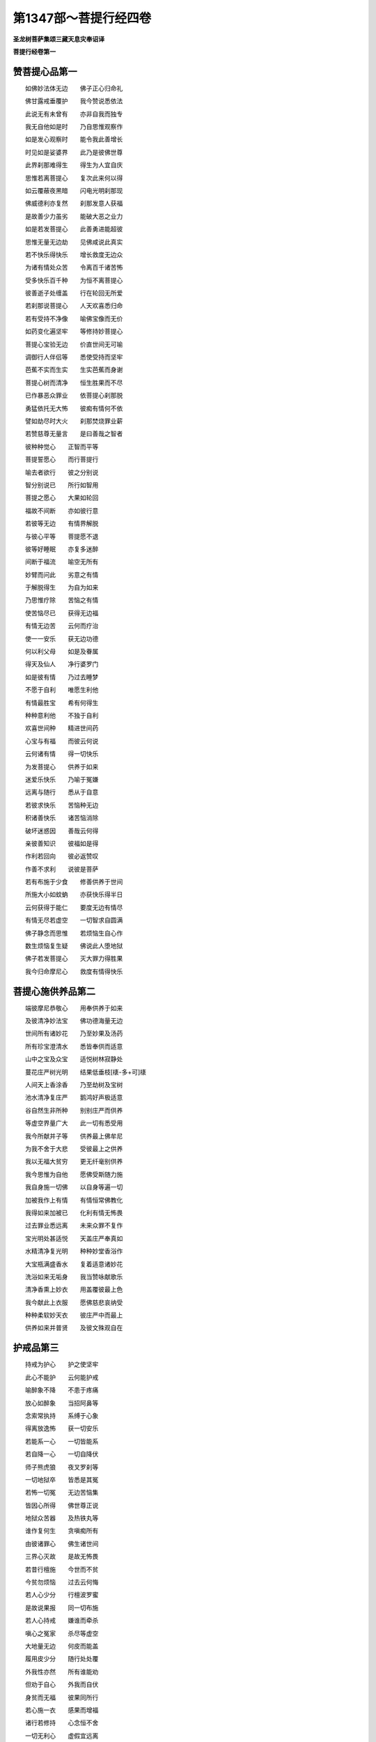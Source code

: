第1347部～菩提行经四卷
==========================

**圣龙树菩萨集颂三藏天息灾奉诏译**

**菩提行经卷第一**

赞菩提心品第一
--------------

　　如佛妙法体无边　　佛子正心归命礼

　　佛甘露戒垂覆护　　我今赞说悉依法

　　此说无有未曾有　　亦非自我而独专

　　我无自他如是时　　乃自思惟观察作

　　如是发心观察时　　能令我此善增长

　　时见如是娑婆界　　此乃是彼佛世尊

　　此界刹那难得生　　得生为人宜自庆

　　思惟若离菩提心　　复次此来何以得

　　如云覆蔽夜黑暗　　闪电光明刹那现

　　佛威德利亦复然　　刹那发意人获福

　　是故善少力虽劣　　能破大恶之业力

　　如是若发菩提心　　此善勇进能超彼

　　思惟无量无边劫　　见佛咸说此真实

　　若不快乐得快乐　　增长救度无边众

　　为诸有情处众苦　　令离百千诸苦怖

　　受多快乐百千种　　为恒不离菩提心

　　彼善逝子处缠盖　　行在轮回无所爱

　　若刹那说菩提心　　人天欢喜悉归命

　　若有受持不净像　　喻佛宝像而无价

　　如药变化遍坚牢　　等修持妙菩提心

　　菩提心宝验无边　　价直世间无可喻

　　调御行人伴侣等　　悉使受持而坚牢

　　芭蕉不实而生实　　生实芭蕉而身谢

　　菩提心树而清净　　恒生胜果而不尽

　　已作暴恶众罪业　　依菩提心刹那脱

　　勇猛依托无大怖　　彼痴有情何不依

　　譬如劫尽时大火　　刹那焚烧罪业薪

　　若赞慈尊无量言　　是曰善哉之智者

　　彼种种觉心　　正智而平等

　　菩提誓愿心　　而行菩提行

　　喻去者欲行　　彼之分别说

　　智分别说已　　所行如智用

　　菩提之愿心　　大果如轮回

　　福故不间断　　亦如彼行意

　　若彼等无边　　有情界解脱

　　与彼心平等　　菩提愿不退

　　彼等好睡眠　　亦复多迷醉

　　间断于福流　　喻空无所有

　　妙臂而问此　　劣意之有情

　　于解脱得生　　为自为如来

　　乃思惟疗除　　苦恼之有情

　　使苦恼尽已　　获得无边福

　　有情无边苦　　云何而疗治

　　使一一安乐　　获无边功德

　　何以利父母　　如是及眷属

　　得天及仙人　　净行婆罗门

　　如是彼有情　　乃过去睡梦

　　不愿于自利　　唯愿生利他

　　有情最胜宝　　希有何得生

　　种种意利他　　不独于自利

　　欢喜世间种　　精进世间药

　　心宝与有福　　而彼云何说

　　云何诸有情　　得一切快乐

　　为发菩提心　　供养于如来

　　迷爱乐快乐　　乃喻于冤嫌

　　远离与随行　　悉从于自意

　　若彼求快乐　　苦恼种无边

　　积诸善快乐　　诸苦恼消除

　　破坏迷惑因　　善哉云何得

　　亲彼善知识　　彼福如是得

　　作利若回向　　彼必返赞叹

　　作善不求利　　说彼是菩萨

　　若有布施于少食　　修善供养于世间

　　所施大小如蚊蚋　　亦获快乐得半日

　　云何获得于能仁　　要度无边有情尽

　　有情无尽若虚空　　一切智求自圆满

　　佛子静念而思惟　　若烦恼生自心作

　　数生烦恼复生疑　　佛说此人堕地狱

　　佛子若发菩提心　　灭大罪力得胜果

　　我今归命摩尼心　　救度有情得快乐

菩提心施供养品第二
------------------

　　端彼摩尼恭敬心　　用奉供养于如来

　　及彼清净妙法宝　　佛功德海量无边

　　世间所有诸妙花　　乃至妙果及汤药

　　所有珍宝澄清水　　悉皆奉供而适意

　　山中之宝及众宝　　适悦树林寂静处

　　蔓花庄严树光明　　结果低垂枝[橠-多+可]橠

　　人间天上香涂香　　乃至劫树及宝树

　　池水清净复庄严　　鹅鸿好声极适意

　　谷自然生非所种　　别别庄严而供养

　　等虚空界量广大　　此一切有悉受用

　　我今所献并子等　　供养最上佛牟尼

　　为我不舍于大悲　　受彼最上之供养

　　我以无福大贫穷　　更无纤毫别供养

　　我今思惟为自他　　愿佛受斯随力施

　　我自身施一切佛　　以自身等遍一切

　　加被我作上有情　　有情恒常佛教化

　　我得如来加被已　　化利有情无怖畏

　　过去罪业悉远离　　未来众罪不复作

　　宝光明处甚适悦　　天盖庄严奉真如

　　水精清净复光明　　种种妙堂香浴作

　　大宝瓶满盛香水　　复着适意诸妙花

　　洗浴如来无垢身　　我当赞咏献歌乐

　　清净香熏上妙衣　　用盖覆彼最上色

　　我今献此上衣服　　愿佛慈悲哀纳受

　　种种柔软妙天衣　　彼庄严中而最上

　　供养如来并普贤　　及彼文殊观自在

护戒品第三
----------

　　持戒为护心　　护之使坚牢

　　此心不能护　　云何能护戒

　　喻醉象不降　　不患于疼痛

　　放心如醉象　　当招阿鼻等

　　念索常执持　　系缚于心象

　　得离放逸怖　　获一切安乐

　　若能系一心　　一切皆能系

　　若自降一心　　一切自降伏

　　师子熊虎狼　　夜叉罗刹等

　　一切地狱卒　　皆悉是其冤

　　若怖一切冤　　无边苦恼集

　　皆因心所得　　佛世尊正说

　　地狱众苦器　　及热铁丸等

　　谁作复何生　　贪嗔痴所有

　　由彼诸罪心　　佛生诸世间

　　三界心灭故　　是故无怖畏

　　若昔行檀施　　今世而不贫

　　今贫勿烦恼　　过去云何悔

　　若人心少分　　行檀波罗蜜

　　是故说果报　　同一切布施

　　若人心持戒　　嫌谁而牵杀

　　嗔心之冤家　　杀尽等虚空

　　大地量无边　　何皮而能盖

　　履用皮少分　　随行处处覆

　　外我性亦然　　所有谁能劝

　　但劝于自心　　外我而自伏

　　身贫而无福　　彼果同所行

　　若心施一衣　　感果而增福

　　诸行若修持　　心念恒不舍

　　一切无利心　　虚假宜远离

　　一切心法财　　宜秘密观察

　　离苦获安乐　　彼得超世间

　　我云何修行　　修行唯护心

　　是故我观心　　恒时而作护

　　喻猕猴身疮　　一心而将护

　　人中恶如是　　恒常而护心

　　怖苦恼之疮　　我一心常护

　　破坏于众合　　心疮乃无怖

　　常作如是行　　不行人中恶

　　人中罪不犯　　自然而不怖

　　我欲尽身命　　利行而供养

　　别别身命尽　　善心而不退

　　我欲守护心　　合掌今专作

　　心念念之中　　一切方便护

　　喻于重病人　　诸事不宁忍

　　散乱心亦然　　不堪诸事业

　　心散乱不定　　闻思惟观察

　　如器之渗漏　　于水不能盛

　　由多闻之人　　于信方便等

　　过失心不定　　获不寂静罪

　　心不决定故　　迷惑贼所得

　　所有之福善　　偷堕于恶处

　　烦恼众盗贼　　魔着故得便

　　由魔罗发起　　破坏善生命

　　守彼意根门　　恶不能牵去

　　念彼罪苦恼　　次复获安住

　　善哉随师教　　获得善念生

　　奉于教诲师　　当一心供给

　　于诸佛菩萨　　刹那心决定

　　当怖畏忆念　　慈哀现面前

　　尘心而不定　　去去不复还

　　若能守意门　　护之住不散

　　我今护此心　　恒常如是住

　　喻木之无根　　不生恶枝叶

　　眼观于色相　　知虚假不实

　　物物恒谛观　　是故而不着

　　因见而观察　　观之令不惑

　　所来观见已　　安畏以善来

　　欲行不知道　　望四方生怖

　　决定知方已　　观心行亦然

　　智者之所行　　思惟于前后

　　是善是恶等　　如是事不失

　　不住于此身　　离此复何作

　　云何住此身　　当复观中间

　　观内心亦然　　而用诸方便

　　以法为大柱　　缚之令不脱

　　当以如是意　　观我之所在

　　诸识皆如是　　摄令刹那住

　　若怖因业力　　能趣求快乐

　　修彼檀戒度　　乃至大舍等

　　若修菩提因　　彼别不思惟

　　一向修自心　　当起如是见

　　如是修诸善　　不起于怖畏

　　而令诸烦恼　　决定不增长

　　种种正言说　　见在而甚多

　　观览悉决了　　破疑网得果

　　如草被割截　　念佛戒能忍

　　刹那行此行　　获得殊胜果

　　欲于诸正说　　皆悉得通达

　　当观照自心　　常修于精进

　　喻木之无情　　无言无所作

　　见自心亦然　　决定令如是

　　心起于轻慢　　如彼迷醉人

　　惟求自赞誉　　非彼修行者

　　若他人于我　　而生于毁谤

　　谓是嗔痴等　　住心恒似木

　　如木不分别　　利养尊卑称

　　亦不为眷属　　乃至承事等

　　利他不自利　　但欲为一切

　　是故说我心　　坚住恒如木

　　一心住如木　　于尊亲朋友

　　乃至于三业　　不生憎爱怖

　　观察于烦恼　　如空而不着

　　当勇猛坚牢　　受持为恒常

　　无善惭可怖　　当一心求他

　　清净住三昧　　为他所尊重

　　虽居童稚位　　不使他嗔恼

　　自亦不嗔他　　慈悲恒若此

　　我受持禅那　　使意恒寂静

　　为一切有情　　恒居无罪处

　　念念须臾间　　多时为最胜

　　如是受持心　　不动如须弥

　　鹫贪肉不厌　　人贪善亦然

　　身心不修行　　云何能出离

　　云何护身意　　一切时自勤

　　汝等何所行　　各各专一心

　　迷愚不自制　　妄贪如木身

　　此身不净作　　云何返爱恋

　　骨锁肉连持　　外皮而庄饰

　　自觉令不贪　　解脱于慧刃

　　割截诸身分　　令见中精髓

　　审观察思惟　　云何见有人

　　一心如是观　　审谛不见人

　　云何不净身　　贪爱而守护

　　处胎食不净　　出胎饮血乳

　　不如是食饮　　云何作此身

　　豺鹫等贪食　　不分善与恶

　　要同人爱身　　受用成业累

　　但如是护身　　至死无慈忍

　　与豺鹫无别　　汝何恒此作

　　身死识不住　　衣食宁可留

　　身谢识必往　　受用云何贪

　　是故今作意　　不贪如是事

　　如是不远离　　得彼诸不善

　　如似人生身　　肢体求成就

　　受身智不增　　轮还徒自困

　　于世亲非亲　　悦颜先慰喻

　　如是常自制　　心念恒不舍

　　笑不得高声　　不戏掷坐具

　　轻手击他门　　谛信恒自执

　　如盗如猫鹭　　求事行无声

　　修心亦如此　　当离于粗犷

　　他人之所嫌　　无义利不说

　　恒得诸弟子　　言上而尊爱

　　一切所言说　　闻之使称善

　　观彼作福事　　称赞令欢喜

　　衷私说彼德　　彼闻心必喜

　　欲赞说彼时　　先观彼德行

　　修诸欢喜事　　难得彼诚心

　　勤修利他德　　当受快乐报

　　憎爱苦宜舍　　来生大苦故

　　此苦我不住　　来生大快乐

　　善言声柔软　　悲根闻生喜

　　显彼适意事　　当信真实语

　　恒悲念有情　　爱护如爱眼

　　为彼住真实　　必当得成佛

　　彼真实得成　　各此利朋友

　　刹那修功德　　离苦大安乐

　　功德殷勤修　　恒作而自得

　　不炫不覆藏　　谁云诸事等

　　檀波罗蜜等　　殊妙而最上

　　别行非最上　　利下无远离

　　佛如是利他　　恒常之所切

　　如来之教中　　见彼慈悲事

　　三界师入灭　　分别出家人

　　食有可不可　　不离三衣等

　　将求妙法身　　不苦恼众生

　　于众生如是　　随意获圆满

　　舍非须尽命　　彼舍要平等

　　悲心当清净　　果报自圆满

　　净心而重法　　不执器杖等

　　不持伞盖头　　无诸轻慢事

　　为男子女人　　说法深广大

　　不分人胜劣　　令彼重平等

　　法之不广大　　乃及非法行

　　远离不敬礼　　乐说于大乘

　　齿木及洟唾　　不弃于净地

　　净水及净舍　　勿得弃便痢

　　吃食勿满口　　食勿令有声

　　食时不语言　　亦勿大开口

　　坐不得垂足　　行亦不挑臂

　　不与女同乘　　亦不同坐卧

　　诸所不律事　　人见心不喜

　　一切人既睹　　远离而不敬

　　人问于道路　　不得一手指

　　双手而指之　　示其道所至

　　凡所诸行步　　不弄臂作声

　　亦勿妄弹指　　威仪如是守

　　师虽已化灭　　四仪应当学

　　奉戒行不轻　　决定获圣果

　　菩萨行无量　　所说无有边

　　当以清净心　　决定而奉行

　　于一昼一夜　　分之各三时

　　行道普忏悔　　住佛菩提心

　　菩提心自住　　亦令他获得

　　佛子住学戒　　一心如是持

　　佛戒体清净　　不见有纤毫

　　恒作如是行　　彼福无有量

　　无始为有情　　行行而不别

　　如是为有情　　化令一切觉

　　当知善知识　　如命不可舍

　　菩萨戒最上　　大乘法亦尔

　　解脱依师学　　而能生吉祥

　　佛佛说智经　　读之见戒法

　　若人心护戒　　所行悉已见

　　若身若心位　　当微细观察

　　口诵身不行　　当得何所喻

　　譬如重病人　　空谈于药力

　　虚空藏经中　　说谟罗波底

　　如见集戒定　　广如经所说

　　圣龙树菩萨　　一心之所集

　　随所住之处　　劝恒伸供养

**菩提行经卷第二**

菩提心忍辱波罗蜜多品第四
------------------------

　　奉行诸善业　　施戒而先导

　　供养于如来　　百千劫无尽

　　修行于羼提　　嗔罪而不立

　　观种种体空　　是故一心忍

　　不得贪快乐　　守意令平等

　　心有嗔恼病　　无睡恒不足

　　彼此有施主　　供给于利养

　　随彼爱重心　　无得生嗔恼

　　凡诸亲近事　　不起于憎嫌

　　于彼无所嗔　　乃得其安乐

　　忍如是等事　　若对于冤家

　　于嗔若能除　　世世获安乐

　　冤若生于心　　于爱亦无喜

　　若飱嗔恼食　　无忍善不坏

　　彼食我大冤　　于我无善利

　　知彼冤不食　　是故忍坚牢

　　凡见冤来去　　欢喜而不嗔

　　于冤若起嗔　　善利终灭尽

　　忍心常若此　　令嗔不得起

　　住忍无时节　　嗔冤自不生

　　若人自保爱　　不作恶口业

　　口业若不离　　后感冤家苦

　　畏苦不出离　　不行众苦因

　　是故坚忍心　　获得诸快乐

　　彼讷陵誐子　　邪见求解脱

　　刀割火烧身　　无利由能忍

　　愚痴无正见　　虚受大苦恼

　　我以菩提心　　云何苦不忍

　　蚊蚤壁虱等　　常饥渴苦恼

　　大痒烦苦人　　住忍而不见

　　寒热并雨风　　病枷锁捶打

　　被诸苦恼事　　忍不求快乐

　　杀他血流迸　　坚牢心勇猛

　　割身自见血　　怕怖而惊倒

　　智者心清净　　常惧嗔恼侵

　　与烦恼相持　　忍心恒勇猛

　　蛇腹行在地　　喻嗔伏于心

　　杀之谓无勇　　杀彼得最胜

　　如来大悲者　　愍苦说轮回

　　使识罪根本　　住忍而不作

　　父母何计心　　惧子遭沦溺

　　持心离嗔怒　　自远大苦报

　　譬如无智人　　令罪而得生

　　修行而无智　　嗔生亦复尔

　　欲住不思议　　当须持自心

　　于此生爱重　　令嗔不生起

　　若贪彼尘境　　而生种种罪

　　因彼诸业力　　而不得自由

　　于境若不贪　　彼集无因立

　　和合心无故　　是故无有生

　　不贪而不生　　无得而自说

　　我得如是故　　是生不思议

　　彼无生不生　　是得云何有

　　瞻察于彼此　　灭尽得无余

　　此心恒清净　　喻随色摩尼

　　所变悉从因　　无因相何有

　　过去行行时　　彼行何所作

　　随彼所行因　　等因而感果

　　一切虽由因　　因善恶由心

　　说求性寂静　　如是有何过

　　若取和合因　　是乐于苦恼

　　此心不可住　　智人应自劝

　　是故见冤家　　想作善知识

　　因行如是行　　当获得快乐

　　如是诸有情　　由业不自在

　　自在若成就　　谁肯趣于苦

　　散乱心缘尘　　心被刺不觉

　　食断食增嗔　　于苦而返爱

　　自若无福行　　返爱缠缚业

　　如飱毒药食　　堕于生死崖

　　自住是烦恼　　诚由不自护

　　欲解脱他人　　此事何由得

　　烦恼迷昏浊　　而致于自杀

　　毒盛无有悲　　云何嗔不护

　　自性既愚迷　　于他行娆乱

　　生彼嗔无疑　　如火而能烧

　　有情性愚时　　所行诸过失

　　愚迷故若此　　如烟熏虚空

　　若人嗔不护　　愚迷无智故

　　喻持杖劝人　　而增彼嗔恼

　　我于过去生　　苦恼诸有情

　　是故于今身　　被苦恼能忍

　　我身喻于铁　　受彼烧锤锻

　　如彼铁持身　　何得有其苦

　　我今看此身　　如无情形像

　　虽被诸苦恼　　而嗔无所起

　　愚迷起爱业　　不知其苦本

　　得苦缘自过　　云何生嗔恼

　　喻受地狱苦　　飞禽剑林等

　　知自业所生　　何处有嗔恼

　　我得如是业　　此过知所起

　　设令入地狱　　不由他所作

　　欲尽我之业　　无量无有边

　　我业既如是　　长时受地狱

　　我此过如是　　彼实我冤家

　　云何分别知　　愚迷嗔造作

　　若人自护持　　对冤忍不恚

　　是心功德生　　地狱云何入

　　尽我之所行　　得因如彼时

　　不忍嗔不护　　破坏于修行

　　意无相无形　　散乱即破坏

　　由身护持故　　身苦当忍受

　　我于口恶业　　众过而不作

　　身不被众苦　　云何心有嗔

　　我于今生中　　净心行利行

　　于利益既无　　何事于食饮

　　凡所作为事　　要在于利他

　　彼无利非爱　　定获罪无疑

　　不如今殒没　　无贪邪寿命

　　邪命住虽久　　死当堕苦趣

　　譬如在梦中　　百年受快乐

　　如真实得乐　　觉已知暂非

　　喻彼时无常　　寿命之延促

　　觉此二事已　　彼何得快乐

　　久处于欢娱　　自谓得多益

　　如行人被劫　　裸形复空手

　　福利随过减　　罪根还复生

　　福尽罪不生　　为获不嗔利

　　彼何为活命　　一向作不善

　　如是不思惟　　无善不破坏

　　无得赞于嗔　　破坏有情故

　　如是心利他　　彼嗔无由生

　　为彼修心人　　于忍不住故

　　见彼烦恼生　　是赞忍功德

　　塔像妙法等　　有谤及破坏

　　佛等无苦恼　　我于彼不嗔

　　于师并眷属　　不作于爱业

　　今因过去生　　见之而自勉

　　觉心观有情　　恒在众苦恼

　　见彼如是已　　于苦恼能忍

　　嗔恚与愚痴　　分别过一等

　　于此毒过咎　　何得说无过

　　云何于过去　　而作害他业

　　如是诸业因　　间断此何作

　　如佛福亦然　　我今一心作

　　与一切有情　　慈心互相睹

　　喻火烧其舍　　舍中而火入

　　舍中若有草　　彼火自延蔓

　　如是还喻心　　和合于嗔火

　　烧彼福功德　　刹那无所有

　　若人杀在手　　放之善可称

　　地狱苦能免　　此善谁不赞

　　若人在世间　　少苦不能忍

　　地狱苦无量　　嗔因何不断

　　我以如是苦　　历百千地狱

　　一一为利他　　所作不自为

　　我无如是等　　诸大苦恼事

　　以离世间故　　为利如是行

　　离苦获快乐　　彼皆赞功德

　　得彼如是赞　　云何而不喜

　　彼既得如此　　无碍之快乐

　　利他行最上　　智者何不勉

　　如是最上行　　得快乐不修

　　此见若不舍　　破坏于正见

　　若敬爱于他　　以德而称赞

　　他德既称赞　　乃是自敬爱

　　当发菩提心　　为一切有情

　　令得诸快乐　　云何嗔有情

　　佛为三界供　　欲有情成佛

　　世利得不实　　彼烦恼何作

　　若人之骨肉　　乃及诸眷属

　　养育与命等　　不喜嗔何生

　　如彼求菩提　　当用菩提心

　　而不爱有情　　福自舍何嗔

　　若人有所求　　出财大舍施

　　所求既不获　　不如财在舍

　　清净功德福　　何障而不获

　　得已自不受　　如住嗔修行

　　作罪与作福　　不同不随喜

　　亦复不依作　　当自一无得

　　若爱于冤家　　欲求其欢喜

　　复求诸赞说　　此事无因得

　　虽欲利圆满　　返苦而无乐

　　菩提心不忍　　于利不成就

　　烦恼之恶钩　　牵人不自在

　　由如地狱卒　　掷人入汤火

　　我本求利他　　何要虚称赞

　　无福无寿命　　无力无安乐

　　自利行不圆　　智者应须觉

　　后后而自行　　当爱乐圆满

　　修行要称赞　　若持刃自杀

　　如世不实事　　无益无利乐

　　譬如破坏舍　　日照内外见

　　亦由称赞非　　须用心明了

　　汝思惟于声　　起灭而平等

　　心如此利他　　当行如是行

　　于他何所受　　而行于利益

　　彼既获快乐　　我利益非虚

　　彼彼获利乐　　以一切赞我

　　云何而于我　　无别威德乐

　　彼如是赞我　　以爱彼自得

　　彼无缘若此　　如愚如迷者

　　此赞我虽获　　速破而勿着

　　憎恶正德者　　由此而嗔作

　　是赞成障碍　　我令不发起

　　护不堕恶趣　　为彼行无我

　　若解诸有情　　利养尊卑缚

　　令有情解脱　　彼意云何嗔

　　若人欲舍苦　　来入解脱门

　　此是佛威德　　云何我嗔彼

　　此嗔我不作　　于福障碍故

　　修行平等忍　　彼无不获得

　　自身诸过失　　忍辱故不作

　　过失不作故　　彼福而获得

　　若人福无有　　安忍而自生

　　常令安住忍　　云何说障碍

　　世求利益人　　不于施作障

　　障碍出家故　　是不得出家

　　世间诸难得　　求者而能与

　　我唯说善利　　于过无所得

　　以彼菩提行　　远离于所冤

　　如出舍中藏　　是故云不难

　　忏悔于业因　　彼初为先导

　　是故于忍果　　如是而得生

　　彼无我所心　　此心乃住忍

　　成就不思议　　供养于妙法

　　此心为利他　　乃至以寿命

　　或以冤不供　　云何别说忍

　　于彼彼恶心　　各各与忍辱

　　于如是得忍　　因供养妙法

　　佛土众生土　　大牟尼说此

　　于彼奉事多　　能感于富贵

　　如来及于法　　与有情平等

　　尊重于佛故　　尊有情亦然

　　立意乃如是　　于自无所作

　　以彼大平等　　平等于有情

　　大意于有情　　慈心而供养

　　发心如佛福　　如佛福可得

　　是故佛法行　　佛有情平等

　　佛无所平等　　功德海无边

　　佛功德精纯　　无功德能比

　　虽三界供养　　见之而不能

　　佛法等之师　　是最上有情

　　供养诸有情　　当如此作意

　　于自之眷属　　不能起利行

　　于他之奉事　　不作得何过

　　破坏身入无间狱　　若彼作已我复作

　　广大心为彼一切　　如是常行于善事

　　喻世人为自在主　　由于己事不称情

　　云何而为彼作子　　我作非彼奴仆性

　　喻佛入苦而无苦　　如得快乐复欢喜

　　要欢喜彼一切佛　　佛喜为彼能此作

　　如身烦恼而普有　　欲一切乏悉充足

　　于有情苦亦复然　　我无方便空悲愍

　　是故此苦我远离　　救一切苦兴大悲

　　先娆恼于忍辱人　　彼罪我今而忏悔

　　我今奉事于如来　　同于世间诸仆从

　　众人足蹈我顶上　　受之欢喜而同佛

　　世间一切贱能作　　以悲愍故无有碍

　　见此一切无比色　　彼如是尊谁不敬

　　如是为奉于如来　　如是为自利成就

　　如是为除世苦恼　　如是我今乃出家

　　譬如一王人　　能调伏大众

　　众非一能调　　以长亲王故

　　彼一而非独　　盖有王之力

　　制断不怯劣　　亦无有过失

　　悲愍心住忍　　力若地狱卒

　　将护于有情　　如事以恶王

　　嗔非王所令　　如彼地狱苦

　　烦恼于有情　　彼苦而自受

　　喜非王所与　　如得于佛等

　　善心于有情　　此心何不受

　　将护于有情　　后当得成佛

　　见感尊重称　　此善何不见

　　无病复端严　　快乐而长命

　　富贵作轮王　　斯皆从忍得

菩提心精进波罗蜜多品第五
------------------------

　　智者行忍辱　　菩提住精进

　　懈怠远离福　　如离于风行

　　精进力何解　　彼要分别说

　　懈怠不精进　　如毒宜自观

　　贪味于睡眠　　谓快乐无事

　　轮回苦可嫌　　而从懈怠生

　　烦恼之舍宅　　懈怠力牵入

　　已到无常门　　云何今不知

　　精进为自他　　此行汝不见

　　懈怠复睡眠　　此如屠肆牛

　　若此而不见　　一切道皆断

　　彼既无所得　　云何乐睡眠

　　若得于威仪　　无常而忽至

　　施为不可及　　何以住懈怠

　　精进而不修　　安然若精进

　　忽然趣无常　　思惟而苦苦

　　见彼焰魔门　　苦恼复情急

　　刹那而泪下　　眷属不能救

　　听闻地狱声　　自念业热恼

　　身住不净处　　惊怖不能极

　　地狱苦极恶　　恶业何复作

　　如鱼鼎中活　　彼得如是怖

　　地狱业作已　　乃受汤火苦

　　身糜烂苦恼　　如何得清净

　　魔王多苦人　　捉人送无常

　　无常苦可畏　　此见懈怠果

　　愚迷着睡眠　　此过而不劣

　　入于大苦河　　复不得人身

　　除乐最上法　　无边乐种子

　　懈怠并戏笑　　苦因汝何乐

　　见负嗔力多　　知彼自精进

　　自他各所行　　如自他平等

　　我何得菩提　　而无分别作

　　以如来真实　　实言正解脱

　　彼蚊蚋虻蝇　　及虫虾蚬等

　　若获精进力　　亦当得菩提

　　彼我何生人　　能知利不利

　　恒知诸精进　　何不得菩提

　　或舍于手足　　于此而生怖

　　愚迷违师教　　此利彼不知

　　断坏及烧煮　　无边皆拔出

　　无数俱胝劫　　而未得菩提

　　历此无数苦　　久久证菩提

　　喻若毒苦伤　　毒尽苦皆出

　　作一切医人　　救疗诸病苦

　　是故苦消除　　一切病皆少

　　是故说救疗　　甜药不利病

　　上医疗大病　　甜药皆不与

　　前后皆如是　　智者咸所行

　　后后而进修　　身肉而舍用

　　智者观身肉　　喻菜而生有

　　枯谢弃粪土　　是舍不名难

　　若身所作苦　　心谓其虚作

　　智者心非恶　　彼无恶业苦

　　知法意快乐　　具福身快乐

　　无此虚轮回　　得苦云何悲

　　求尽过去罪　　深利他福海

　　此力菩提心　　二乘等要急

　　如是利不乐　　行行何得苦

　　菩提心辇舆　　智者乘得乐

　　为成就有情　　乐施方便力

　　身力苦怖作　　观之唯称赞

　　断如是分别　　增长于精进

　　我身而能舍　　超过身方便

　　我消除自他　　无数之过失

　　一一之过失　　若劫尽无余

　　彼过一一尽　　我无有纤毫

　　无边苦已脱　　我心云何损

　　我求多功德　　为利于自他

　　学一一功德　　劫尽学无尽

　　纤毫之功德　　我生不曾作

　　或当得生处　　虚度无所有

　　我乐兴大供　　供养佛世尊

　　为贫不能作　　而愿不圆满

　　不施怖者安　　不修母快乐

　　如入母胎藏　　母唯病苦恼

　　过去为离法　　我今得果报

　　所生既如是　　当行何法行

　　一切善心根　　世间之牟尼

　　彼根恒不退　　常得好果报

　　烦恼苦缠绵　　而得种种怖

　　于他爱障难　　生罪而自感

　　若人于处处　　能起于善愿

　　而感彼彼福　　获得供养果

　　若人于处处　　作罪取快乐

　　而感彼彼报　　获得苦器侵

　　月藏中清凉　　广博妙香洁

　　佛音味第一　　非修而不得

　　而彼善逝子　　得解善逝法

　　如莲出最上　　亦如仁觉月

　　焰魔之狱卒　　牵引于罪魂

　　火坑及洋铜　　烧煮悉皆入

　　焰炽杀器杖　　断肉百千斤

　　堕落热铁地　　斯由多不善

　　是故心作善　　极微细观察

　　依彼金刚幡　　修学而作观

　　初学观和合　　不观汝非学

　　而无最上名　　汝要回心作

　　生中之所作　　增长于罪苦

　　上事业不修　　彼下不求胜

　　三种事应知　　由业烦恼力

　　将来之恶因　　于此云何作

　　世间之烦恼　　拘人不自由

　　我如人不能　　是故我无作

　　下业之所修　　云何令安住

　　当观我无我　　而此我所作

　　一滴之甘露　　鸟食变金翅

　　我意谓微劣　　能脱少苦难

　　嗔作无心难　　以不善罪故

　　无心见发起　　广大胜难及

　　是故清净心　　颂作此文句

　　使知彼三界　　我远离戏论

　　我得胜一切　　无人能胜我

　　我今而自知　　是佛师子子

　　有情离我人　　而彼得最上

　　不降懈怠冤　　懈怠冤自降

　　以恶趣所牵　　身善速破坏

　　由仆从愚恶　　寄食而受瘦

　　彼受于一切　　修行住我慢

　　而此得名声　　下劣云何说

　　如是若勇猛　　自胜彼冤家

　　勇猛行此修　　慢冤而不胜

　　彼慢心若起　　此实我冤家

　　胜果虽欲生　　是果悉皆舍

　　喻精进师子　　烦恼兽中见

　　烦恼兽千万　　虽众不能敌

　　世有大苦恼　　人自悉具见

　　烦恼不降伏　　乃得如是苦

　　我宁使头落　　及刳剔心肠

　　烦恼诸冤家　　一切我不降

　　因修此精进　　得彼慢业尽

　　获得胜果报　　自感嬉戏乐

　　为快乐修因　　彼却不获得

　　所修不决定　　亦得不殊胜

　　轮回欲不足　　喻贪刀刃蜜

　　福甘露若贪　　食之后转美

　　是故业寂静　　感妙果随行

　　如日温月寒　　昼夜而相逐

　　精进之有力　　能破于懈怠

　　获得远离故　　深心而爱乐

　　烦恼棒坚牢　　斗彼念慧剑

　　喻棒剑相持　　同彼女人学

　　执剑手无力　　失之而怖急

　　念剑失亦然　　地狱而在心

　　世间知善人　　不肯饮毒血

　　心过亦复然　　心过而不作

　　出家精进心　　喻执持油钵

　　钵坠必当死　　坠之故惊怖

　　着睡眠懈怠　　喻毒蛇在怀

　　不去当被伤　　去之宜须急

　　一一之深过　　要回心思惟

　　此过不可守　　云何我复作

　　和合之业因　　断以正念剑

　　云何名自位　　此念而获得

　　正念心不发　　纤毫不能灭

　　来业如往行　　一切报皆得

　　如彼睹罗绵　　随风而来往

　　精进人亦然　　增上如是得

**菩提行经卷第三**

菩提心静虑般若波罗蜜多品第六
----------------------------

　　佛喜精进增　　安住禅定意

　　愍彼散心人　　烦恼芽间住

　　我今知身心　　不生于散乱

　　是故远世间　　亦远离疑惑

　　利益行可爱　　爱不离世间

　　智者乃思惟　　是故此皆舍

　　依于奢摩他　　尾钵奢曩等

　　如是而起行　　破坏于烦恼

　　先求奢摩他　　不藉世间行

　　无常而恒有　　于爱何得要

　　若见于千生　　不复起爱着

　　不乐尾钵舍　　亦不住等持

　　见已不止足　　是患过去渴

　　如实而不见　　安得尽烦恼

　　意缘于爱集　　被烦恼烧然

　　思惟彼下堕　　短命须臾住

　　善友不长久　　坚固法不成

　　行与愚迷同　　决定堕恶趣

　　何得同愚迷　　以毒分牵故

　　而于自眷属　　刹那获怨恨

　　凡夫性异生　　喜怒而无定

　　多嗔承事难　　远离于善利

　　下劣心自赞　　缚着憎爱罪

　　彼不舍于嗔　　当堕于恶趣

　　迷愚不摄心　　为此无功德

　　自赞毁谤他　　轮回乐自得

　　愚迷之所持　　住是等不善

　　不善不和合　　彼事皆获得

　　一身我所乐　　而意无所贪

　　远离于愚迷　　当得爱承事

　　不为于赞叹　　住于何善事

　　略如蜂造蜜　　寂静得成就

　　我行一切处　　如未曾有者

　　恒得于多人　　赞叹而敬爱

　　若迷于处处　　得意乐快乐

　　以此于世间　　得生死怖畏

　　是故彼智者　　怖畏于生死

　　知千种苦恼　　住之决定受

　　若于刹那顷　　自修于精进

　　获得好名称　　亦复多利养

　　以彼同利人　　毁我非功德

　　若此加毁谤　　我谓赞欢喜

　　虽毁谤不嗔　　称赞亦不喜

　　谓佛及有情　　种种皆如是

　　称赞得功德　　毁谤招苦报

　　世间不思惟　　是谓愚痴故

　　自性苦同住　　彼生何所乐

　　愚迷非朋友　　此乃如来说

　　若在于愚迷　　自利无不爱

　　若入利他门　　如是为自爱

　　不毁于有情　　不一心承奉

　　损于利物行　　如烦恼坏善

　　如彼天宫殿　　及于树根舍

　　随彼爱乐心　　从意得为上

　　自性之广大　　斯为无碍处

　　彼所未曾见　　亦不能观察

　　富贵喻坯器　　虽成不坚牢

　　受用然自由　　苦恼而速至

　　如盗他人衣　　分之着身上

　　行住不自在　　苦恼当求离

　　称量于自身　　彼实苦恼法

　　我此如是身　　是身必当坏

　　观察于此身　　性与身相离

　　性然无所坏　　身当为豺食

　　一生定一死　　有情界如是

　　彼复见何事　　诸大各分去

　　如人远路行　　欲及于住舍

　　忧苦彼别无　　唯求无障碍

　　喻轮回亦然　　咸受于生住

　　直至于四人　　彼方获远离

　　如是之一身　　冤家所不赞

　　直至如是成　　不厌患世间

　　过去世间时　　生死无悔恨

　　所行行不近　　能离世间苦

　　念佛心口同　　无有人嫌毁

　　是故身意调　　寂静无烦扰

　　如是我恒行　　灭尽诸烦恼

　　解脱于自心　　复解脱一切

　　得此心平等　　于今世后世

　　断彼苦恼缚　　乃至地狱等

　　若有男女等　　合掌多恭敬

　　善利非算数　　无罪可称说

　　有善用自金　　远离弃掷怖

　　此行若能行　　得最上寂静

　　彼人有此获　　我自得无异

　　明了如是行　　何不趣寂静

　　一心住贪爱　　此为下趣牵

　　业感焰魔门　　前见见可怖

　　彼门是汝冤　　烦恼今不同

　　分明住贪爱　　今见何能脱

　　过咎自藏护　　一一他眼见

　　彼今所食啖　　妒忌何不护

　　飞鹫常所贪　　唯爱此肥肉

　　复以血庄严　　此食偏所重

　　喻见鬼形容　　枯瘦及行动

　　相貌既如是　　睹之堪可怖

　　口吻及牙涎　　皆从不净生

　　不净非所堪　　食饮彼何爱

　　睹罗绵藏触　　细滑乐嬉戏

　　臭秽岂不漏　　欲者心自迷

　　此贪谓若盖　　迷者坚乐着

　　无著即无事　　云何而不离

　　衰老相随生　　肉泥加饰染

　　不识彼空幻　　而复乐歍吻

　　如袋不净满　　迷人不思惟

　　不净如是多　　彼汝何喜行

　　身肉非净成　　愚智而皆见

　　自性元无心　　云何妄爱肉

　　若彼无爱心　　是得分明见

　　若能无彼此　　自不见歍吻

　　别有非不净　　而自不希有

　　如是不自净　　彼汝非希有

　　愚迷不净心　　体喻于莲花

　　慧日照开敷　　非净身何爱

　　不净今无常　　染爱今不正

　　欲出正净身　　云何由染爱

　　云何歍吻他　　由贪彼不净

　　于彼不净地　　种子生增长

　　汝受不净身　　此身唯虫聚

　　是身既非净　　非净不可爱

　　不净而不一　　而汝自不嫌

　　无别不净器　　此器孰多爱

　　龙脑香米等　　食饮而适悦

　　入口味最上　　是地合清净

　　若此甚分明　　彼不净不离

　　秽恶弃尸林　　是身同若此

　　皮剥肉溃烂　　见之得大怖

　　既能知彼已　　复何生爱乐

　　白檀香复洁　　身无如是妙

　　云何殊胜香　　用心而别爱

　　自性臭若贪　　不乐于寂静

　　亦于法诸香　　一切皆染污

　　若复发甲长　　牙齿兼垢黑

　　垢腻之所持　　恶性身裸露

　　狂乱自痴迷　　欲用行大地

　　复持诸器仗　　一心待自杀

　　寒林枯骨形　　见乃发恶声

　　聚落枯骨动　　迷人返爱乐

　　不净乃如是　　此苦为彼爱

　　如彼那落中　　无苦痛不受

　　少年贪受乐　　不求胜善力

　　少年如不求　　老至欲何作

　　如彼日将落　　为作困不就

　　复如鹿兽群　　至夜空还去

　　锡杖钵随行　　在路而困苦

　　如犊随母行　　无所畏亦尔

　　若自为欲迷　　自卖为仆从

　　彼不得自在　　亦复随业牵

　　如女产林野　　如战命难保

　　迷者为欲诳　　恃我感奴仆

　　断欲者心净　　于苦能审察

　　见彼欲火烧　　复若毒枪刺

　　迷人求欲境　　喜获妄守护

　　无利事无边　　清净皆破坏

　　世间虚幻财　　愚人忙忙贪

　　轮回往来苦　　解脱于何时

　　如是贪欲味　　欲者受不少

　　喻牛牵重车　　至彼口无草

　　欲味与无草　　见者人难得

　　见已破知非　　刹那觉希有

　　而身为作此　　一切时疲倦

　　胜定业不修　　必当堕地狱

　　彼百俱胝劫　　分受困不觉

　　彼行大苦苦　　不为求菩提

　　无器仗毒火　　无山崖冤等

　　离欲者若此　　说离地狱苦

　　远离如是欲　　生爱乐分别

　　爱乐非空处　　而诤善林地

　　善财月光明　　白檀凉香洁

　　广宝楼阁间　　行住甚适悦

　　善林声不闹　　清净风长扇

　　彼处而寂静　　思惟心爽利

　　若处何可亲　　空舍岩树下

　　舍爱离烦恼　　自在护根识

　　是处主宰无　　自在随行住

　　欢喜爱快乐　　何推帝释天

　　观功德智慧　　如是等诸法

　　复正菩提心　　消除于疑惑

　　先当如是观　　重自他不二

　　我自一切行　　苦乐亦平等

　　手作多种事　　守护如一身

　　世坏不坏法　　苦乐等亦尔

　　如己之别苦　　一一皆消尽

　　如是我受持　　为于有情等

　　我若爱于他　　令得平等乐

　　彼得快乐已　　于自胜何夺

　　我若不爱他　　彼得诸苦怖

　　彼苦怖不脱　　于自当何胜

　　苦害令若得　　而由不爱护

　　未来苦害身　　云何而可护

　　我若住邪见　　复起于我慢

　　如是别得生　　如是别得死

　　作罪不作罪　　如彼手与足

　　手足苦不同　　云何同说护

　　以此知不合　　心住于我慢

　　是合当尽断　　彼自宜随力

　　种子集次第　　排行若军伍

　　若此而无苦　　彼不知何得

　　苦本非主宰　　世一切不胜

　　若住于尸罗　　是苦不能立

　　若住戒清净　　能障一切苦

　　一切苦无因　　诸苦而无有

　　悲苦云何多　　何力而能生

　　思惟于世间　　是故悲苦多

　　一苦而非多　　见有情获得

　　悲苦如是生　　于自他平等

　　自苦不消除　　欲消除他苦

　　是故妙人月　　说彼有情句

　　善者如是观　　他苦平等护

　　设在无间中　　如鹅游莲池

　　为解脱有情　　彼若欢喜海

　　如是恒不足　　如彼解脱味

　　作是利他日　　无我无有疑

　　利他无所求　　果报谁云爱

　　是故我如此　　无德而自谓

　　悲心与护心　　为他如是起

　　智者细微知　　输羯罗血等

　　智者得了此　　观察物不实

　　是身非别作　　何以自不知

　　以自知他身　　如是故不难

　　自知己有过　　不知他功德

　　自性不乐舍　　徒观察他施

　　此身之和合　　因缘如拍手

　　此是世间缘　　有情何不知

　　云何学无生　　如学而自知

　　自身而非身　　以自如他身

　　如是而利他　　作已不疑虑

　　果熟而自受　　当获彼无生

　　是故世间学　　悲心与护心

　　此爱心自蔽　　深重如烦恼

　　知有情怖畏　　为师而示学

　　若能如是学　　虽难而不退

　　沙门见怖畏　　彼无得护者

　　若自及与他　　急速而当救

　　嗔如冤怖多　　无爱怖获少

　　以最上秘密　　自他转行利

　　水陆与飞空　　勿令人住杀

　　由若于今时　　救度于饥渴

　　若人为财利　　杀父毁三宝

　　见世恶庄严　　死得阿鼻财

　　何有于智者　　见爱而供养

　　见冤不欲睹　　供养云何说

　　斯鬼而自利　　舍之而何受

　　利他而不生　　云何舍受用

　　以自利害他　　地狱而别生

　　自害而利他　　诸功德具足

　　作意善逝见　　如是行别处

　　下劣不自爱　　愚痴投恶趣

　　自利知微细　　今当堕奴仆

　　利他微细知　　当为自在主

　　世有诸苦者　　昔自迷贪爱

　　世诸快乐者　　于他昔利乐

　　何要多种说　　此中间已见

　　愚迷乐自为　　牟尼利他作

　　不求佛菩提　　轮回何得乐

　　自苦欲与他　　回转无由得

　　观察于后世　　善利不成就

　　于奴仆起业　　主者而返受

　　互相之利乐　　迷者见而离

　　而返互相苦　　当受恶苦报

　　若得世间灾　　乃至惊怖苦

　　彼一切自作　　云何而此作

　　不能舍自身　　于苦不能离

　　如不离于火　　不能远烧害

　　自苦若能除　　能消除他苦

　　以彼自他受　　是故而取喻

　　汝今无别思　　利益诸有情

　　汝决定作意　　因业有分别

　　眼以见为能　　所观不为眼

　　手以执为用　　所持宁为手

　　但为诸有情　　亦不住身见

　　离见乃善逝　　常行如是利

　　见彼下品人　　而起自他见

　　虽观彼憎爱　　我心不疑惑

　　作此善无我　　获得无我我

　　大毁及赞叹　　无苦亦无乐

　　我所作业因　　获彼善安住

　　谦下世最上　　无德乃有德

　　以彼德不称　　一切德自有

　　谦下而若此　　胜我由斯得

　　离戒见烦恼　　由得无我力

　　如医诸病人　　随药力痊差

　　我如是救疗　　自见而云何

　　然自有功德　　彼德我无住

　　地狱之恶门　　于彼愁不生

　　以有功德故　　斯乃为智者

　　若自平等观　　利益自增长

　　自利分尊卑　　斗诤而成就

　　此一切世间　　谁得见功德

　　若此功德名　　不闻此人得

　　罪盖覆心宝　　是不自供养

　　于自利益分　　而总不获得

　　有见而暂喜　　久久必不喜

　　如是一切人　　哂笑而毁訾

　　下劣心我慢　　自胜嫌人同

　　夸智慧颜容　　种族财富等

　　以此为自德　　常欲闻称赞

　　闻赞生胜心　　欢喜而得乐

　　以此为得利　　自谓功德力

　　宿造纤毫因　　得此不正业

　　尽此少报已　　永在于轮回

　　如是轮回中　　受彼百千苦

　　过于无边劫　　不知其出离

　　被苦常大困　　罪心而不觉

　　如是不知觉　　久久发善种

　　后见如来言　　真实得功德

　　汝若见过去　　不受彼恶业

　　菩提正快乐　　此乐不得离

　　是故而取喻　　彼输揭罗等

　　汝云何更作　　我慢及不善

　　诸行及己身　　观之而不见

　　获得如是离　　利他汝常行

　　自乐而苦他　　此行乃下劣

　　汝自之一心　　于他作憎爱

　　中间忽思惟　　何时何此作

　　乃自舍快乐　　他苦亦不行

　　宁自落其头　　更不造别过

　　乃至于小过　　此大牟尼说

　　以别胜善等　　于他暗称赞

　　喻仆人事主　　当事于有情

　　彼住于过失　　无定无功德

　　自如不知人　　作此功德意

　　汝若紧迅作　　自为及为他

　　彼紧迅若此　　必苦恼自退

　　此修乃第一　　而未得其力

　　喻新住威仪　　以财而惊怖

　　如此受持身　　降心不散乱

　　汝当如是住　　汝此何不作

　　以是常观察　　妄心令不起

　　如此调伏我　　息一切过失

　　见我去何处　　无明一切坏

　　同彼过去时　　如汝之坏我

　　自利我今有　　此远离不远

　　如人卖于他　　苦多不自在

　　汝有情不与　　虽名不散乱

　　是故如以人　　付狱卒不殊

　　狱中种种事　　被害亦长久

　　此得为自利　　怨念彼不生

　　不作于自爱　　而自爱得有

　　若见自护持　　护持不实故

　　此身乃如如　　而作于守护

　　得上品柔软　　到此亦复然

　　若此而得到　　如地一切受

　　若不能圆满　　何人求用意

　　爱心之烦恼　　而不能破得

　　如彼久富贵　　不能求一切

　　若贪于他物　　不受于贤名

　　是故求增胜　　身心不放逸

　　彼爱终灭尽　　此动此不觉

　　诸恶不净身　　此我云何执

　　我此身云何　　虽活而必死

　　与土而无异　　我见何不破

　　为此不实身　　虚受于苦恼

　　何更于无情　　复起于嗔怒

　　我今徒育养　　终为豺鹫食

　　至此无爱嗔　　彼爱何能立

　　若彼住嗔怒　　当欢喜供养

　　彼如是不知　　何为作辛苦

　　我今爱此身　　乃为我所亲

　　一切爱自身　　云何我不爱

　　是故我舍身　　为舍于世间

　　观此多过咎　　喻如持业器

　　彼业世间行　　我去而随身

　　静念不散乱　　当断于无明

　　是故破烦恼　　我处于禅定

　　邪道不牵心　　自名最上住

**菩提行经卷第四**

菩提心般若波罗蜜多品第七
------------------------

　　如来智慧仁　　为一切世间

　　令求远离苦　　是故智慧生

　　真如及世间　　今说此二法

　　知佛真如故　　说法而智慧

　　彼世间凡夫　　见二种相应

　　害及胜害等　　乃世相应事

　　彼二事见已　　见之乃为智

　　智见世间性　　是喻于真如

　　此说无去来　　智者无不见

　　色等甚分明　　乃世相应事

　　不净而为净　　智者喻有利

　　为知世间故　　是说世间性

　　为见于真如　　见以刹那住

　　世间行相应　　此行无过失

　　知女人不净　　异世诸害事

　　谓佛福虚幻　　使我云何信

　　有情若幻境　　云何复生灭

　　彼因集和合　　乃得于幻缘

　　有情种子生　　云何有真实

　　杀彼虚幻人　　无心性等罪

　　平等心虚幻　　罪福得生起

　　真言力等持　　幻境心无著

　　以彼种种幻　　种种因业生

　　何有于一人　　得于一切力

　　若住于真如　　或住于净戒

　　如是即佛行　　谁云菩提行

　　因缘当断尽　　幻化不可得

　　因缘若断尽　　无生而自得

　　若不住疑妄　　幻境而不立

　　幻境若彼无　　一切不可得

　　如是即真如　　得现于心体

　　心如是若分　　虚幻何由见

　　心不自见心　　世尊之所说

　　如剑刃虽利　　虽利不自断

　　自性由若斯　　复喻如灯光

　　破闇然得名　　而不云自照

　　又若水精珠　　体本唯清澈

　　因青而有青　　影现随众色

　　非青而现青　　如心而自作

　　又如彼灯光　　智者知此说

　　智慧此开通　　知者何所说

　　虽开而不开　　如人无所睹

　　石女义不生　　与此义不二

　　亦同无心识　　缘念无所得

　　非念而别生　　虚妄念如毒

　　谓若因若果　　为法而自说

　　有谈眼药方　　见瓶而无药

　　若见闻觉知　　此有而非有

　　念断于苦因　　此实念当念

　　念念而无别　　此心当平等

　　前尘常惑人　　了之无所有

　　如幻而不实　　妄心而自见

　　住尘处轮回　　喻空无所依

　　住尘性亦然　　亦无有所得

　　若与不善俱　　不善汝所得

　　若心有取舍　　施一切如来

　　如是用心意　　而有何功德

　　幻境一切知　　烦恼云何断

　　于彼幻三毒　　远离而不作

　　知于烦恼心　　彼作而未尽

　　于彼得见时　　空有意无力

　　烦恼性非尽　　与空而相杂

　　至彼无所学　　彼后乃得尽

　　彼性而无得　　亦复不能见

　　彼性若无住　　云何住此身

　　若性而无有　　身住于无性

　　是性如去来　　随现而无著

　　劫树与摩尼　　能如意圆满

　　佛变化亦然　　当为斯行愿

　　喻法咒林树　　咒成而枯坏

　　毒等虽久害　　彼彼皆消除

　　菩萨之修行　　所作诸事业

　　菩提行最胜　　佛树能成就

　　以彼平等行　　而住于寂静

　　及作不思议　　供养得何果

　　随彼所行因　　而得于彼果

　　供养等真实　　得果而称实

　　云何得法空　　实得解脱法

　　不离牟尼道　　当得于菩提

　　汝不求大乘　　何法求圆满

　　二乘得成就　　成就非圆满

　　若彼所作因　　怖畏于大乘

　　别怖怖非实　　此怖实名怖

　　此法要当知　　大乘之所论

　　离此为他法　　知彼外道论

　　法乃僧根本　　僧知法出离

　　心若有着处　　涅槃不可得

　　解脱心无著　　烦恼得消灭

　　烦恼业消除　　斯由解脱力

　　爱取不相缘　　以此无执持

　　爱业而羸劣　　是无有痴爱

　　受爱得相缘　　此受而有得

　　安住有着心　　是得名处处

　　若心之不空　　复得名为着

　　心性若云空　　如识而无得

　　如应正等觉　　所说之妙法

　　是义乃大乘　　大乘行平等

　　说法之一时　　了一切过患

　　一味之平等　　诸佛无不说

　　迦葉大尊者　　如言之不知

　　彼汝云不觉　　不受当何作

　　解脱力若怖　　轮回得成就

　　迷彼苦空事　　而得于此果

　　迷空彼若此　　不得谤于法

　　此空审观察　　是故得不疑

　　离闇知烦恼　　因法知于空

　　欲速一切知　　彼言审观察

　　若物生于苦　　是苦怖得生

　　彼苦因空作　　彼何得生怖

　　若于彼物怖　　斯即名我所

　　如是我无所　　苦怖云何得

　　牙齿发爪甲　　骨肉并血髓

　　鼻洟唾脓涎　　脂肪及肠胃

　　便痢汗热风　　九漏并六识

　　如是诸法等　　一切皆无我

　　说彼智与声　　声恒受一切

　　若说声智离　　彼离云何知

　　若智之不知　　彼智难知故

　　彼智既决定　　乃近于智智

　　此智非声受　　彼声何以闻

　　彼声近于心　　彼知色如是

　　若受于色声　　而色复何受

　　如彼一父子　　思惟无真实

　　有情尘所翳　　无父亦无子

　　知声色如是　　亦无于自性

　　彼色如是知　　喻乐暂和合

　　彼自性如是　　彼一而言有

　　余色咸不实　　此说色下品

　　彼一切智心　　烦恼悉清净

　　思惟一觉心　　彼等彼若无

　　爱若虚不实　　云何住于见

　　无我而无心　　此心喻画像

　　是心智相应　　清净愚痴破

　　如是之自心　　彼作云何作

　　彼愚痴无行　　此我而虚作

　　有行自出离　　而无恶业果

　　破坏业若为　　善果云何得

　　此二之行果　　互相破成就

　　彼说知不虚　　彼自而无事

　　因果定相应　　恶见要不生

　　此行而实住　　作受今当说

　　过去未来心　　彼我无有生

　　此心生我破　　我无复生起

　　如芭蕉作柱　　无所能胜任

　　我心生亦然　　是得善观察

　　有情若不有　　此行云何为

　　彼行今若为　　而为有痴事

　　有情何实无　　痴喻其爱事

　　若灭于苦恼　　当断于痴事

　　我慢为苦因　　痴是得增长

　　彼事心不回　　观空为最上

　　无足无胫膝　　无腰复无腿

　　无臂亦无肩　　无脐无胸背

　　无肋兼无胁　　无手亦无鼻

　　无项复无头　　骨锁等皆尔

　　观此一切身　　不行于一处

　　彼行于处处　　何处自安住

　　以彼身手等　　一切处皆住

　　彼一身如是　　乃至于手等

　　无内无外身　　何独身手等

　　手等无分别　　云何彼复有

　　彼既无痴身　　宁云意手等

　　住已近殊胜　　观者知人喻

　　若彼因和合　　木人此可同

　　若了如是相　　彼身同此见

　　如是舍足指　　手指亦皆舍

　　彼初观节合　　后见节自离

　　此身破已竟　　彼住分别见

　　分别见此身　　得喻如虚空

　　如是之梦色　　智者何所乐

　　设施若无身　　何有男女等

　　若喜真得苦　　此者何不解

　　观察此云何　　爱乐深烦恼

　　乐者之不实　　如彼无执受

　　汝苦复云何　　如彼自无得

　　彼有苦微细　　既微而不说

　　以彼微细故　　不说令他喜

　　因嗔而苦生　　既生而有灭

　　若于定有见　　于生自不受

　　如是而既知　　如是观因果

　　禅爱或相应　　得生彼疑地

　　善根之所利　　皆为于何人

　　彼此何和合　　和合而何得

　　人喻于虚空　　虽合而无入

　　无入而非合　　是无分别行

　　不求和合名　　若见而无见

　　和合彼不求　　云何名得生

　　有物非和合　　如导而先知

　　而彼识无相　　不住于和合

　　彼触法如是　　何受而得生

　　我今何所为　　而得于苦害

　　若不得所受　　苦害而不觉

　　此位彼得见　　何爱不远离

　　今见此梦触　　自心之幻化

　　既见彼触性　　彼受汝亦得

　　先世与后世　　念念而无受

　　若此观自身　　受亦无所得

　　所受既不实　　彼即知无有

　　若此无自身　　云何如是害

　　色性之自住　　无根无中间

　　无内无外色　　别处亦不得

　　身若无异处　　无合无分别

　　有情之自性　　寂静彼无所

　　智者若先知　　云何而有着

　　智者同智故　　彼生何得着

　　是智是后得　　是智云何得

　　如是一切法　　虽生而无得

　　如是法若无　　是法云何二

　　彼余法若是　　有情皆寂静

　　彼他心有疑　　于自即无有

　　彼定彼后有　　此法无彼此

　　思惟于自心　　是二互相住

　　如得于正住　　一切智者说

　　若有诸智者　　获得于智智

　　智者得是智　　彼即是无位

　　智者得是智　　有得而无住

　　无住即无生　　彼说于涅槃

　　若彼之二法　　如是极难住

　　若法由于智　　智者何因有

　　是智由于知　　知者无所得

　　二法互相由　　是有情无性

　　无父定无子　　欲子生何得

　　有父而有子　　彼二法亦尔

　　芽从种子生　　种子得何求

　　知从智所生　　彼实何不行

　　芽从智种生　　知从智芽有

　　若彼知不知　　何得有智智

　　一切人因缘　　彼前皆已说

　　因果所生起　　等喻如莲花

　　因果何由作　　皆从于过去

　　此果云何得　　由过去业力

　　世间因自在　　自在彼何说

　　如是得后有　　彼彼名何杂

　　是事唯不定　　非心非贤圣

　　过恶无善报　　彼何得自在

　　不见如虚空　　不见自过去

　　自在不思议　　此理不应说

　　彼主何最上　　彼亦自无定

　　善恶各自性　　智者知无边

　　因业有苦乐　　彼说何等作

　　先因若不有　　果报谁云得

　　云何不作恒　　彼无于别见

　　彼作既无别　　何得见彼彼

　　若见和合因　　无复云自在

　　此和合无主　　彼法乃无主

　　彼爱不自爱　　此爱而无作

　　所得而由他　　何云自在作

　　彼不作过去　　谓若恒不灭

　　爱此最上数　　谓世间恒常

　　有情尘闇蔽　　住此恶功德

　　谓此说最上　　此说世间恶

　　一三之自性　　不合而无有

　　是德无所有　　彼各各三种

　　功德虽无声　　此声有还远

　　如衣等无心　　由此生快乐

　　色性之亦然　　观之性无有

　　彼等快乐因　　有无若衣等

　　此衣等快乐　　此乃性快乐

　　彼等之快乐　　不能得久远

　　彼得是微细　　云何彼粗细

　　快乐如是实　　思惟何不受

　　离粗得微细　　微细不久远

　　一切物亦然　　久远何不得

　　快乐得不粗　　快乐不常定

　　彼无有所生　　此说不真实

　　彼真实德生　　彼得无欲住

　　为食不净食　　而有于因果

　　爱无价之衣　　买睹罗种子

　　不爱世间痴　　彼住真如智

　　彼智世间有　　云何而不见

　　同彼世间量　　若此分明见

　　世量而非量　　彼无妄言说

　　是故观真如　　彼空而不生

　　知性之不触　　是性而无执

　　彼性实非实　　是故非实性

　　是故彼梦觉　　此疑彼无有

　　彼性若见有　　乃不实生者

　　是故知彼性　　无因即无所

　　一切皆无主　　因缘中安住

　　由彼无别异　　不住复不去

　　于实彼若迷　　返为世间胜

　　为从因所生　　为从幻化作

　　何来彼何去　　了知而若此

　　若此而了知　　乃见彼无性

　　云何知假实　　同于影像等

　　性若云自有　　是因何所立

　　彼若是不有　　彼因故不用

　　有无之性相　　因俱胝百千

　　彼位云何性　　何得于别性

　　彼性无性时　　是性何时得

　　无性即无生　　当依彼性行

　　性无过去性　　而由性不生

　　无有性无性　　喻幻化和合

　　一切有无性　　有如是不灭

　　此一切世间　　是故不生灭

　　知行空不实　　喻梦喻芭蕉

　　分别灭不灭　　一切不可得

　　性空乃如是　　何得而何受

　　不实恒若斯　　彼彼云何得

　　何苦何快乐　　何爱何不爱

　　彼爱何所爱　　要当知自性

　　世间亦可知　　何名为无上

　　何人何所亲　　何生而何得

　　一切喻虚空　　彼此受皆失

　　欢喜嗔相对　　因喜或斗诤

　　嗔恼诸邪行　　一切令破坏

　　罪恶自爱乐　　是得恶趣名

　　死即堕恶趣　　得苦而无悔

　　或往来天中　　生生而得乐

　　舍于多罪崖　　谓真实如是

　　如是真无性　　复互相憎爱

　　说彼将来恶　　溺无边苦海

　　色力并寿命　　彼得而唯少

　　虽获于快乐　　而由饥困者

　　眠睡灾昏迷　　如虚幻和合

　　当尽彼虚幻　　若此而难得

　　彼学何所作　　何行何断除

　　彼彼诸魔事　　斯为大罪崖

　　于彼多正道　　难胜而不行

　　复于刹那中　　难得生觉悟

　　过去未来苦　　难竭烦恼海

　　而于此苦海　　我恨苦求离

　　如是此安住　　若自不乐住

　　如须臾须臾　　入火而澡浴

　　见如是自利　　而受于此苦

　　无老死自在　　彼行因如是

　　从彼恶法来　　感恶而前死

　　苦火热如是　　我何时得息

　　自作于快乐　　福云生缭绕

　　以我何见知　　而说知慧空

　　稽首具足知　　稽首福德重

菩提心回向品第八
----------------

　　菩提行若此　　思惟于行福

　　菩提行庄严　　一切人皆得

　　乃至一切处　　身心苦恼者

　　彼得此妙福　　欢喜快乐海

　　若有不自在　　而处轮回者

　　使得世间乐　　及得菩提乐

　　若有世界中　　乃至于地狱

　　而令彼等人　　悉受极快乐

　　寒苦得温暖　　热苦得清凉

　　菩萨大云覆　　复浴法水海

　　铁树铁山峰　　剑林光闪烁

　　一切成劫树　　罪人喜安乐

　　喻迦那摩、迦啰拏　　鸳鸯鹅雁声适悦

　　池沼清净无浊秽　　微妙诸香生喜乐

　　地狱炉炭聚　　而得摩尼聚

　　热地水精严　　复宝山和合

　　以如是供养　　善逝宫皆满

　　炭火热剑雨　　今后洒花雨

　　彼剑互相杀　　今后花互散

　　烂捣诸身肉　　喻君那花色

　　肉骨与火同　　弃堕奈河水

　　以我善力故　　令得天宫殿

　　彼光如千日　　彼满那枳儞

　　焰魔之狱卒　　见者不惊怖

　　乌鹫等飞类　　悉离恶食苦

　　爱彼普快乐　　此得何善生

　　福喻于虚空　　观此上下等

　　如见金刚手　　速灭除灾患

　　降彼花香雨　　破灭地狱火

　　云何名快乐　　云何名欢喜

　　处彼地狱者　　得见观自在

　　同一切威德　　俱胝髻童子

　　大悲菩提心　　救度于一切

　　以彼天供养　　天冠及天花

　　乃至悲心花　　适悦宝楼阁

　　天女之言说　　百千种歌咏

　　赞大圣文殊　　及普贤菩萨

　　以此善功德　　同于地狱者

　　大圣观自在　　观察地狱苦

　　无量苦可怖　　手出甘露乳

　　济彼诸饿鬼　　与食与洗浴

　　令饱满清凉　　离苦得快乐

　　如彼北洲人　　色力并寿命

　　聋者得闻声　　盲者得见色

　　妊娠及产生　　喻摩耶无苦

　　虽衣虽饮食　　庄严而清净

　　一切随求意　　得利复得益

　　怖者不受怖　　不乐而得乐

　　烦恼得无恼　　见者皆欢喜

　　病者获安乐　　解脱一切缚

　　无力而得力　　爱心互相施

　　安乐于十方　　行道一切至

　　恶事皆灭尽　　当成就好事

　　乘船商贾人　　得满所求意

　　安乐到彼岸　　亲等同嬉戏

　　饥馑时路行　　得伴无所畏

　　不怖贼与虎　　复不怖迷醉

　　旷野无病难　　耄幼无主宰

　　贤圣悉加护　　诸烦恼解脱

　　悲愍信智慧　　具足相修行

　　恒得宿命通　　而得无尽藏

　　乃至虚空藏　　无缘无方便

　　无少才不喜　　有情乏名闻

　　当得大名称　　出家若丑陋

　　当得具色相　　若彼有三界

　　使彼得丈夫　　亦离高下品

　　当破我慢意　　今我一切福

　　利诸有情等　　常离一切罪

　　恒作善利事　　菩提心所行

　　菩提行不退　　远离我慢业

　　当得佛受记　　一切有情等

　　得无量寿命　　寿命得恒长

　　破坏无常声　　劫树苑适悦

　　一切方皆得　　妙法而适意

　　同佛佛圆满　　彼诸高下石

　　如掌而平坦　　柔软琉璃色

　　一切地皆得　　诸大菩萨众

　　普遍诸国土　　以自住光明

　　庄严于大地　　诸树及飞禽

　　光明于虚空　　说法声不住

　　诸有情常闻　　佛及佛子等

　　彼彼恒得见　　无边供养云

　　供养于世尊　　天雨依时节

　　谷麦咸丰实　　世间得具足

　　王法得依行　　药力倍增盛

　　明力皆成就　　罗刹拏吉儞

　　斯等皆悲愍　　无有苦有情

　　无罪复无病　　不轻慢下劣

　　烦恼无所得　　读诵而自在

　　随意而行住　　众集乃恒常

　　成就于僧事　　苾刍住净戒

　　复得一切解　　观察于心业

　　舍离诸烦恼　　苾刍所得利

　　当远离斗诤　　诸出家亦然

　　不得破禁戒　　得戒而守护

　　恒乐尽诸罪　　若彼不破戒

　　得益往天趣　　若彼持钵者

　　为得于善利　　得清净种子

　　名闻满诸方　　永不受罪苦

　　恒行无苦处　　无边诸有情

　　供养一切佛　　当受一天身

　　彼成佛世间　　不思议有情

　　乐佛而得乐　　愿为于世间

　　菩萨得成就　　彼尊若思惟

　　彼有情令得　　辟支佛安乐

　　及得声闻乐　　天人阿修罗

　　意重而恒护　　若彼宿命通

　　出家此恒得　　若彼欢喜地

　　文殊师利住　　我若以彼位

　　随力而能与　　若知和合住

　　得生于一切　　若有欲见者

　　及有欲闻者　　如是彼得见

　　文殊师利尊　　如日照十方

　　为一切有情　　彼文殊修行

　　我得如是行　　彼或住虚空

　　或住于世间　　今我住亦然

　　得坏世间苦　　世间若有苦

　　彼一切我得　　世间一切善

　　菩萨之乐得　　一药救世间

　　一切皆富乐　　一切同利养

　　佛教而久住　　以善意清净

　　归命于文殊　　我说善知识

　　清净此增长
